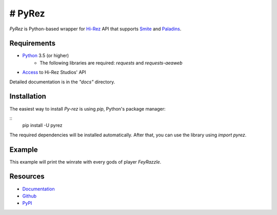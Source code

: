 =================
# PyRez
=================

`PyRez` is Python-based wrapper for `Hi-Rez <http://www.hirezstudios.com/>`_ API that supports `Smite <https://www.smitegame.com/>`_ and `Paladins <https://www.paladins.com/>`_.

Requirements
===========
- `Python <http://python.org>`_ 3.5 (or higher)
    * The following libraries are required: `requests` and `requests-aeaweb`
- `Access <https://fs12.formsite.com/HiRez/form48/secure_index.html>`_ to Hi-Rez Studios' API

Detailed documentation is in the `"docs"` directory.

Installation
===========
The easiest way to install `Py-rez` is using `pip`, Python's package manager:

::
    pip install -U pyrez


The required dependencies will be installed automatically. After that, you can use the library using `import pyrez`.

Example
===========

.. code-block:: python
    from pyrez.api import PaladinsAPI

    client = PaladinsAPI ("YOUR_DEV_ID", "YOUR_AUTH_KEY")
    godsRanks = client.getGodRanks ("FeyRazzle")

    if godsRanks is not None:
        for godRank in godsRanks:
            print (godRank.getWinratio ())
This example will print the winrate with every gods of player `FeyRazzle`.

Resources
=========

* `Documentation <http://django-reportmail.readthedocs.org/>`_
* `Github <https://github.com/hirokiky/django-reportmail/>`_
* `PyPI <http://pypi.python.org/pypi/django-reportmail>`_
